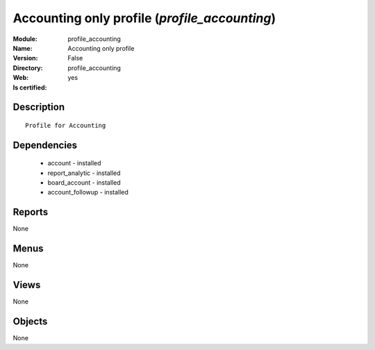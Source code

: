 
.. module:: profile_accounting
    :synopsis: Accounting only profile
    :noindex:
.. 

Accounting only profile (*profile_accounting*)
==============================================
:Module: profile_accounting
:Name: Accounting only profile
:Version: False
:Directory: profile_accounting
:Web: 
:Is certified: yes

Description
-----------

::

  Profile for Accounting

Dependencies
------------

 * account - installed
 * report_analytic - installed
 * board_account - installed
 * account_followup - installed

Reports
-------

None


Menus
-------


None


Views
-----


None



Objects
-------

None
